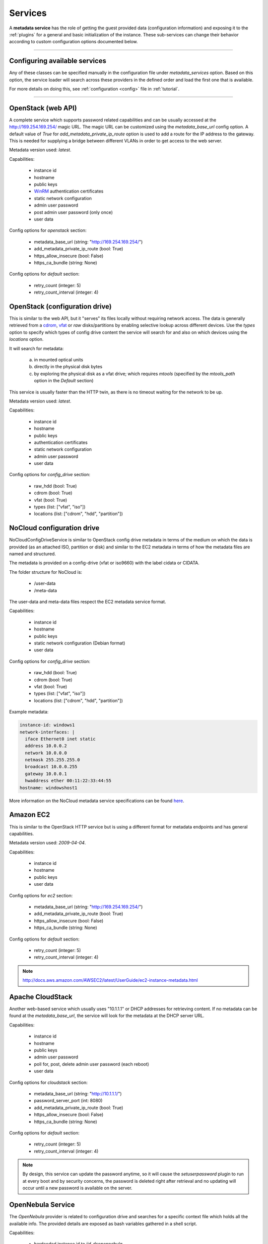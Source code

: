 Services
========

A **metadata service** has the role of getting the guest provided data
(configuration information) and exposing it to the :ref:`plugins` for a
general and basic initialization of the instance.
These sub-services can change their behavior according to custom
configuration options documented below.


------


Configuring available services
------------------------------

Any of these classes can be specified manually in the configuration file
under `metadata_services` option. Based on this option, the service loader
will search across these providers in the defined order and load the first
one that is available.

For more details on doing this, see :ref:`configuration <config>`
file in :ref:`tutorial`.


------


.. _httpservice:

OpenStack (web API)
-------------------

.. class:: cloudbaseinit.metadata.services.httpservice.HttpService

A complete service which supports password related capabilities and
can be usually accessed at the http://169.254.169.254/ magic URL.
The magic URL can be customized using the `metadata_base_url` config option.
A default value of *True* for `add_metadata_private_ip_route` option is used
to add a route for the IP address to the gateway. This is needed for supplying
a bridge between different VLANs in order to get access to the web server.

Metadata version used: `latest`.

Capabilities:

    * instance id
    * hostname
    * public keys
    * `WinRM <https://docs.microsoft.com/en-us/windows/win32/winrm/authentication-for-remote-connections#client-certificate-based-authentication>`_ authentication certificates
    * static network configuration
    * admin user password
    * post admin user password (only once)
    * user data

Config options for `openstack` section:

    * metadata_base_url (string: "http://169.254.169.254/")
    * add_metadata_private_ip_route (bool: True)
    * https_allow_insecure (bool: False)
    * https_ca_bundle (string: None)

Config options for `default` section:

    * retry_count (integer: 5)
    * retry_count_interval (integer: 4)


.. _configdrive:

OpenStack (configuration drive)
-------------------------------

.. class:: cloudbaseinit.metadata.services.configdrive.ConfigDriveService

This is similar to the web API, but it "serves" its files locally without
requiring network access. The data is generally retrieved from a
`cdrom <https://en.wikipedia.org/wiki/ISO_9660>`_,
`vfat <https://en.wikipedia.org/wiki/File_Allocation_Table#VFAT>`_ or
*raw* disks/partitions by enabling selective lookup across different devices.
Use the `types` option to specify which types of config drive
content the service will search for and also on which devices using the
`locations` option.

It will search for metadata:

    a. in mounted optical units
    b. directly in the physical disk bytes
    c. by exploring the physical disk as a vfat drive; which requires
       *mtools* (specified by the `mtools_path` option in the `Default` section)

This service is usually faster than the HTTP twin, as there is no timeout
waiting for the network to be up.

Metadata version used: `latest`.

Capabilities:

    * instance id
    * hostname
    * public keys
    * authentication certificates
    * static network configuration
    * admin user password
    * user data

Config options for `config_drive` section:

    * raw_hdd (bool: True)
    * cdrom (bool: True)
    * vfat (bool: True)
    * types (list: ["vfat", "iso"])
    * locations (list: ["cdrom", "hdd", "partition"])


.. _nocloudconfigdrive:

NoCloud configuration drive
-------------------------------

.. class:: cloudbaseinit.metadata.services.nocloudservice.NoCloudConfigDriveService

NoCloudConfigDriveService is similar to OpenStack config drive metadata in terms of
the medium on which the data is provided (as an attached ISO, partition or disk) and
similar to the EC2 metadata in terms of how the metadata files are named and structured.

The metadata is provided on a config-drive (vfat or iso9660) with the label cidata or CIDATA.

The folder structure for NoCloud is:

  * /user-data
  * /meta-data

The user-data and meta-data files respect the EC2 metadata service format.

Capabilities:

    * instance id
    * hostname
    * public keys
    * static network configuration (Debian format)
    * user data

Config options for `config_drive` section:

    * raw_hdd (bool: True)
    * cdrom (bool: True)
    * vfat (bool: True)
    * types (list: ["vfat", "iso"])
    * locations (list: ["cdrom", "hdd", "partition"])

Example metadata:

.. code-block:: yaml

    instance-id: windows1
    network-interfaces: |
      iface Ethernet0 inet static
      address 10.0.0.2
      network 10.0.0.0
      netmask 255.255.255.0
      broadcast 10.0.0.255
      gateway 10.0.0.1
      hwaddress ether 00:11:22:33:44:55
    hostname: windowshost1


More information on the NoCloud metadata service specifications can be found
`here <https://cloudinit.readthedocs.io/en/latest/topics/datasources/nocloud.html>`_.

Amazon EC2
----------

.. class:: cloudbaseinit.metadata.services.ec2service.EC2Service

This is similar to the OpenStack HTTP service but is using a different
format for metadata endpoints and has general capabilities.

Metadata version used: `2009-04-04`.

Capabilities:

    * instance id
    * hostname
    * public keys
    * user data

Config options for `ec2` section:

    * metadata_base_url (string: "http://169.254.169.254/")
    * add_metadata_private_ip_route (bool: True)
    * https_allow_insecure (bool: False)
    * https_ca_bundle (string: None)

Config options for `default` section:

    * retry_count (integer: 5)
    * retry_count_interval (integer: 4)

.. note:: http://docs.aws.amazon.com/AWSEC2/latest/UserGuide/ec2-instance-metadata.html


Apache CloudStack
-----------------

.. class:: cloudbaseinit.metadata.services.cloudstack.CloudStack

Another web-based service which usually uses "10.1.1.1" or DHCP addresses for
retrieving content. If no metadata can be found at the `metadata_base_url`,
the service will look for the metadata at the DHCP server URL.

Capabilities:

    * instance id
    * hostname
    * public keys
    * admin user password
    * poll for, post, delete admin user password (each reboot)
    * user data

Config options for `cloudstack` section:

    * metadata_base_url (string: "http://10.1.1.1/")
    * password_server_port (int: 8080)
    * add_metadata_private_ip_route (bool: True)
    * https_allow_insecure (bool: False)
    * https_ca_bundle (string: None)

Config options for `default` section:

    * retry_count (integer: 5)
    * retry_count_interval (integer: 4)

.. note:: By design, this service can update the password anytime, so it will
          cause the `setuserpassword` plugin to run at every boot and
          by security concerns, the password is deleted right after retrieval
          and no updating will occur until a new password is available on the
          server.


OpenNebula Service
------------------

.. class:: cloudbaseinit.metadata.services.opennebulaservice.OpenNebulaService

The *OpenNebula* provider is related to configuration drive and searches for
a specific context file which holds all the available info. The provided
details are exposed as bash variables gathered in a shell script.

Capabilities:

    * hardcoded instance id to `iid-dsopennebula`
    * hostname
    * public keys
    * static network configuration
    * user data

Config options for `default` section:

    * retry_count (integer: 5)
    * retry_count_interval (integer: 4)


Ubuntu MaaS
-----------

.. class:: cloudbaseinit.metadata.services.maasservice.MaaSHttpService

This metadata service usually works with instances on baremetal and
uses web requests for retrieving the available exposed metadata. It uses
`OAuth <http://oauth.net/>`_ to secure the requests.

Metadata version used: `2012-03-01`.

Capabilities:

    * instance id
    * hostname
    * public keys
    * `WinRM <https://docs.microsoft.com/en-us/windows/win32/winrm/authentication-for-remote-connections#client-certificate-based-authentication>`_ authentication certificates
    * static network configuration
    * user data

Config options for `maas` section:

    * metadata_base_url (string: None)
    * oauth_consumer_key (string: None)
    * oauth_consumer_secret (string: None)
    * oauth_token_key (string: None)
    * oauth_token_secret (string: None)
    * https_allow_insecure (bool: False)
    * https_ca_bundle (string: None)

Config options for `default` section:

    * retry_count (integer: 5)
    * retry_count_interval (integer: 4)

.. note:: By design, the configuration options are set by an agent
          called `curtin <https://curtin.readthedocs.io/en/latest/topics/overview.html>`_
          which runs the hooks that set the config values.
          On Windows, these hooks need to be present in the root directory:
          `Windows curtin hooks <https://github.com/cloudbase/windows-curtin-hooks>`_.


Open Virtualization Format (OVF)
--------------------------------

.. class:: cloudbaseinit.metadata.services.ovfservice.OvfService

The *OVF* provider searches data from OVF environment ISO transport.

Capabilities:

    * instance id (hardcoded to `iid-ovf` if not present)
    * hostname
    * public keys
    * admin user name
    * admin user password
    * user data

Config options:

    * config_file_name (string: "ovf-env.xml")
    * drive_label (string: "OVF ENV")
    * ns (string: "oe")

Packet Service
--------------

.. class:: cloudbaseinit.metadata.services.packet.PacketService

`Packet <packet.net>`_ metadata service provides the metadata for baremetal servers
at the magic URL `https://metadata.packet.net/`.

Capabilities:

    * instance id
    * hostname
    * public keys
    * user data

Config options for `packet` section:

    * metadata_base_url (string: "https://metadata.packet.net/")
    * https_allow_insecure (bool: False)
    * https_ca_bundle (string: None)

Config options for `default` section:

    * retry_count (integer: 5)
    * retry_count_interval (integer: 4)


Azure Service
--------------

.. class:: cloudbaseinit.metadata.services.azureservice.AzureService

`Azure <https://azure.microsoft.com/>`_ metadata service provides the metadata
for Microsoft Azure cloud platform.

Azure metadata is offered via multiple sources like HTTP metadata, config-drive metadata
and KVP (Hyper-V Key-Value Pair Data Exchange).
This implementation uses only HTTP and config-drive metadata sources.

Azure service implements the interface to notify the cloud provider when the instance
has started provisioning, completed provisioning and if the provisioning failed.

Metadata version used: `2015-04-05`.

Capabilities:

    * instance id
    * hostname
    * public keys
    * `WinRM <https://docs.microsoft.com/en-us/windows/win32/winrm/authentication-for-remote-connections#client-certificate-based-authentication>`_ authentication certificates
    * admin user name
    * admin user password
    * user data
    * post RDP certificate thumbprint
    * provisioning status
    * Windows Update status
    * VM agent configuration
    * licensing configuration
    * ephemeral disk warning

Config options for `azure` section:

    * transport_cert_store_name (string: Windows Azure Environment")

Config options for `default` section:

    * retry_count (integer: 5)
    * retry_count_interval (integer: 4)

Empty Metadata Service
----------------------

.. class:: cloudbaseinit.metadata.services.base.EmptyMetadataService

The empty metadata service can be used to run plugins that do not
rely on metadata service information, like setting NTP, MTU,
extending volumes, local scripts execution, licensing, etc.

It can be used also as a fallback metadata service, in case no other
previous metadata service could be loaded.

EmptyMetadataService does not support the following plugins:
  * cloudbaseinit.plugins.windows.createuser.CreateUserPlugin
  * cloudbaseinit.plugins.common.setuserpassword.SetUserPasswordPlugin
  * cloudbaseinit.plugins.common.sshpublickeys.SetUserSSHPublicKeysPlugin
  * cloudbaseinit.plugins.windows.winrmcertificateauth.ConfigWinRMCertificateAuthPlugin

If any of the plugins defined above are executed,
they will fail with exception NotExistingMetadataException. The reason
for the hardcoded failure is that these plugins rely on metadata to execute
correctly. If metadata like username or password is not provided,
these plugins can lock or misconfigure the user, leading to unwanted problems.


.. note:: If a service returns an empty instance-id (like EmptyMetadataService does),
          all the plugins will be executed at every cloudbase-init run (reboot, service restart).
          Plugins that set NTP, MTU, extend volumes are idempotent and can be re-executed
          with no issues. Make sure that if you configure cloudbase-init to run local scripts,
          those local scripts are idempotent.


VMware GuestInfo Service
------------------------

.. class:: cloudbaseinit.metadata.services.vmwareguestinfoservice.VMwareGuestInfoService

VMwareGuestInfoService is a metadata service which uses VMware's rpctool to extract guest
metadata and userdata configured for machines running on VMware hypervisors.

The VMware RPC tool used to query the instance metadata and userdata needs to be present at
the config option path.

Both json and yaml are supported as metadata formats.
The metadata / userdata can be encoded in base64, gzip or gzip+base64.

Example metadata in yaml format:

  .. code-block:: yaml

    instance-id: cloud-vm
    local-hostname: cloud-vm
    admin-username: cloud-username
    admin-password: Passw0rd
    public-keys-data: |
      ssh-key 1
      ssh-key 2

This metadata content needs to be set as string in the guestinfo
dictionary, thus needs to be converted to base64 (it is recommended to
gzip it too).
To convert to gzip+base64 format:

.. code-block:: bash

    cat metadata.yml | gzip.exe -9 | base64.exe -w0

The output of the gzip+base64 conversion needs to be set in the instance guestinfo, along with
the encoding of the metadata / userdata.

For more information on how to achieve this, please check https://github.com/vmware/cloud-init-vmware-guestinfo#configuration

This is an example how to set the information from the instance:

.. code-block:: bash

    <rpctool_path> "info-set guestinfo.metadata <gzip+base64-encoded-metadata>"
    <rpctool_path> "info-set guestinfo.metadata.encoding gzip+base64"
    <rpctool_path> "info-set guestinfo.userdata <gzip+base64-encoded-userdata>"
    <rpctool_path> "info-set guestinfo.userdata.encoding gzip+base64"


Capabilities:

    * instance id
    * hostname
    * public keys
    * admin user name
    * admin user password
    * user data

Config options for `vmwareguestinfo` section:

    * vmware_rpctool_path (string: "%ProgramFiles%/VMware/VMware Tools/rpctool.exe")


Google Compute Engine Service
-----------------------------

.. class:: cloudbaseinit.metadata.services.gceservice.GCEService

`GCE <https://cloud.google.com/compute/>`_ metadata service provides
the metadata for instances running on Google Compute Engine.

GCE metadata is offered via an internal HTTP metadata endpoint, reachable at the magic URL
`http://metadata.google.internal/computeMetadata/v1/`. More information can be found in the GCE
metadata `documents <https://cloud.google.com/compute/docs/storing-retrieving-metadata#querying>`_.

To provide userdata to be executed by the instance (in cloud-config format, for example), use the
user-data and user-data-encoding instance metadata keys.

Capabilities:

    * instance id
    * hostname
    * public keys
    * user data

Config options for `gce` section:

    * metadata_base_url (string: http://metadata.google.internal/computeMetadata/v1/")
    * https_allow_insecure (bool: False)
    * https_ca_bundle (string: None)

Config options for `default` section:

    * retry_count (integer: 5)
    * retry_count_interval (integer: 4)
